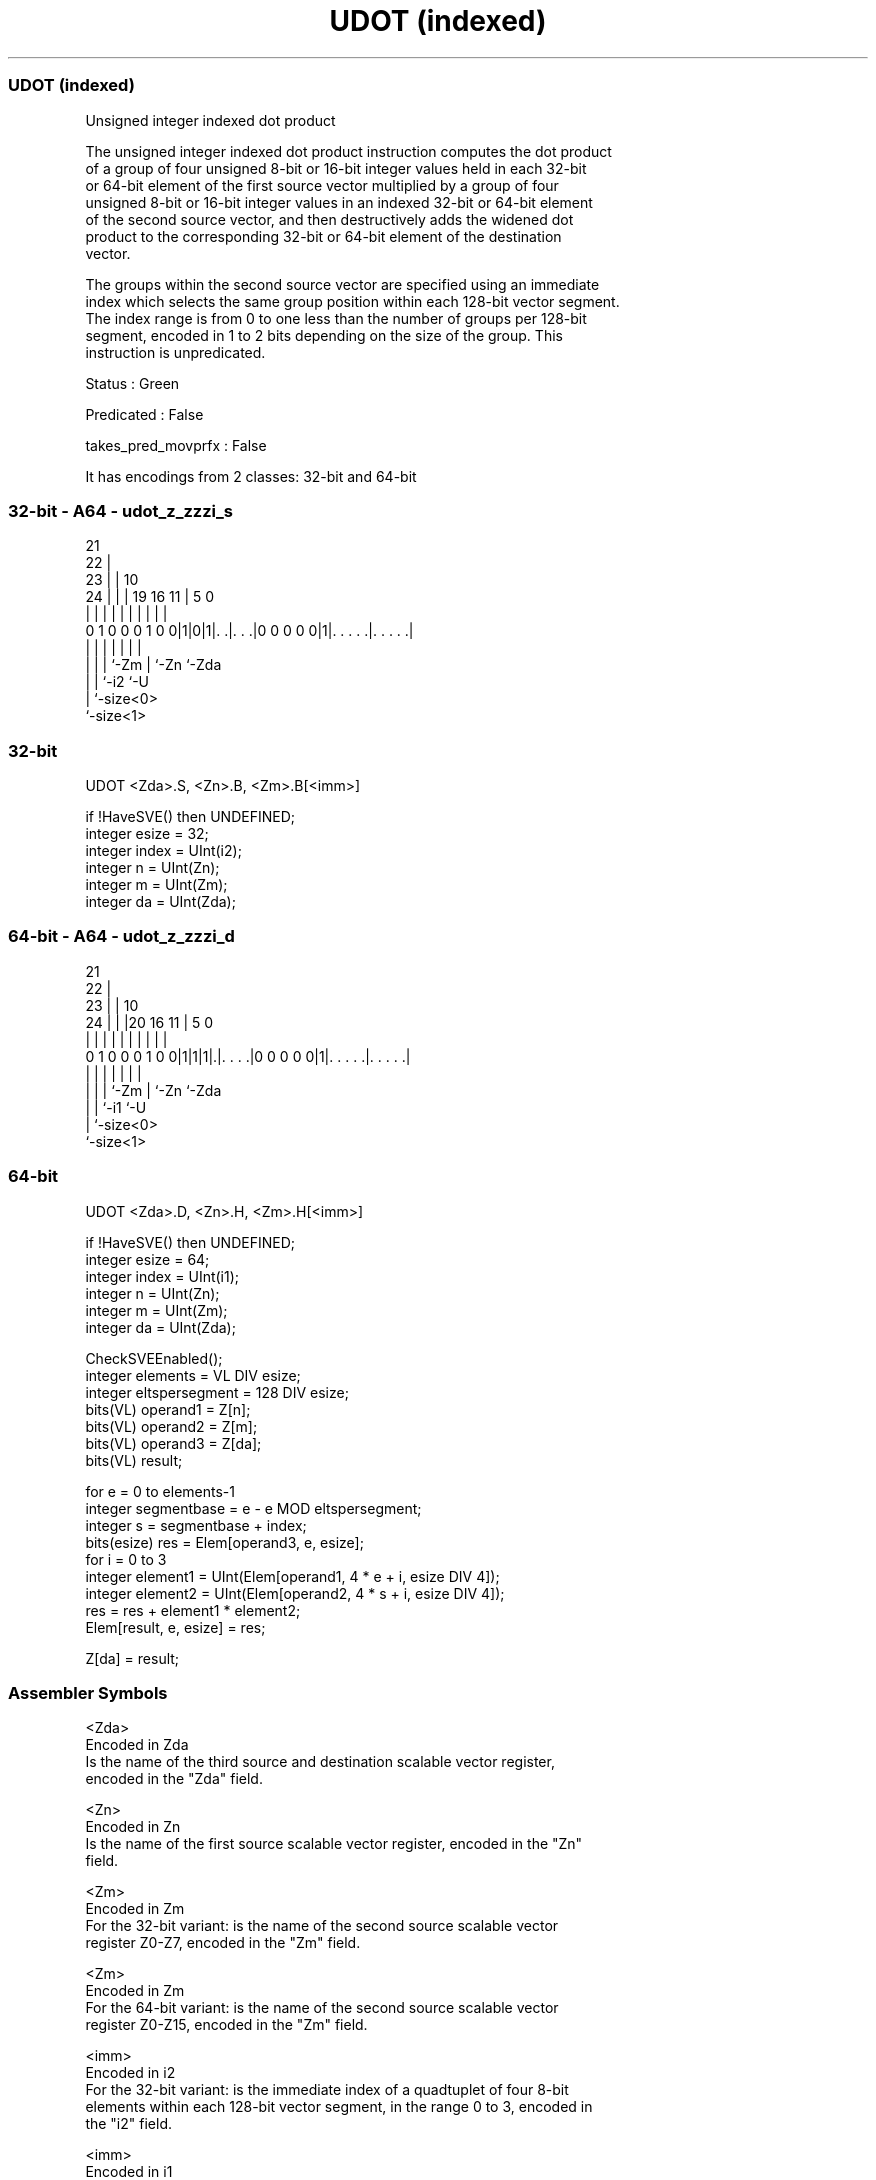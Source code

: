 .nh
.TH "UDOT (indexed)" "7" " "  "instruction" "sve"
.SS UDOT (indexed)
 Unsigned integer indexed dot product

 The unsigned integer indexed dot product instruction computes the dot product
 of a group of four unsigned 8-bit or 16-bit integer values held in each 32-bit
 or 64-bit element of the first source vector multiplied by a group of four
 unsigned 8-bit or 16-bit integer values in an indexed 32-bit or 64-bit element
 of the second source vector, and then destructively adds the widened dot
 product to the corresponding 32-bit or 64-bit element of the destination
 vector.

 The groups within the second source vector are specified using an immediate
 index which selects the same group position within each 128-bit vector segment.
 The index range is from 0 to one less than the number of groups per 128-bit
 segment, encoded in 1 to 2 bits depending on the size of the group. This
 instruction is unpredicated.

 Status : Green

 Predicated : False

 takes_pred_movprfx : False


It has encodings from 2 classes: 32-bit and 64-bit

.SS 32-bit - A64 - udot_z_zzzi_s
 
                       21                                          
                     22 |                                          
                   23 | |                    10                    
                 24 | | |  19    16        11 |         5         0
                  | | | |   |     |         | |         |         |
   0 1 0 0 0 1 0 0|1|0|1|. .|. . .|0 0 0 0 0|1|. . . . .|. . . . .|
                  | |   |   |               | |         |
                  | |   |   `-Zm            | `-Zn      `-Zda
                  | |   `-i2                `-U
                  | `-size<0>
                  `-size<1>
  
  
 
.SS 32-bit
 
 UDOT    <Zda>.S, <Zn>.B, <Zm>.B[<imm>]
 
 if !HaveSVE() then UNDEFINED;
 integer esize = 32;
 integer index = UInt(i2);
 integer n = UInt(Zn);
 integer m = UInt(Zm);
 integer da = UInt(Zda);
.SS 64-bit - A64 - udot_z_zzzi_d
 
                       21                                          
                     22 |                                          
                   23 | |                    10                    
                 24 | | |20      16        11 |         5         0
                  | | | | |       |         | |         |         |
   0 1 0 0 0 1 0 0|1|1|1|.|. . . .|0 0 0 0 0|1|. . . . .|. . . . .|
                  | |   | |                 | |         |
                  | |   | `-Zm              | `-Zn      `-Zda
                  | |   `-i1                `-U
                  | `-size<0>
                  `-size<1>
  
  
 
.SS 64-bit
 
 UDOT    <Zda>.D, <Zn>.H, <Zm>.H[<imm>]
 
 if !HaveSVE() then UNDEFINED;
 integer esize = 64;
 integer index = UInt(i1);
 integer n = UInt(Zn);
 integer m = UInt(Zm);
 integer da = UInt(Zda);
 
 CheckSVEEnabled();
 integer elements = VL DIV esize;
 integer eltspersegment = 128 DIV esize;
 bits(VL) operand1 = Z[n];
 bits(VL) operand2 = Z[m];
 bits(VL) operand3 = Z[da];
 bits(VL) result;
 
 for e = 0 to elements-1
     integer segmentbase = e - e MOD eltspersegment;
     integer s = segmentbase + index;
     bits(esize) res = Elem[operand3, e, esize];
     for i = 0 to 3
         integer element1 = UInt(Elem[operand1, 4 * e + i, esize DIV 4]);
         integer element2 = UInt(Elem[operand2, 4 * s + i, esize DIV 4]);
         res = res + element1 * element2;
     Elem[result, e, esize] = res;
 
 Z[da] = result;
 

.SS Assembler Symbols

 <Zda>
  Encoded in Zda
  Is the name of the third source and destination scalable vector register,
  encoded in the "Zda" field.

 <Zn>
  Encoded in Zn
  Is the name of the first source scalable vector register, encoded in the "Zn"
  field.

 <Zm>
  Encoded in Zm
  For the 32-bit variant: is the name of the second source scalable vector
  register Z0-Z7, encoded in the "Zm" field.

 <Zm>
  Encoded in Zm
  For the 64-bit variant: is the name of the second source scalable vector
  register Z0-Z15, encoded in the "Zm" field.

 <imm>
  Encoded in i2
  For the 32-bit variant: is the immediate index of a quadtuplet of four 8-bit
  elements within each 128-bit vector segment, in the range 0 to 3, encoded in
  the "i2" field.

 <imm>
  Encoded in i1
  For the 64-bit variant: is the immediate index of a quadtuplet of four 16-bit
  elements within each 128-bit vector segment, in the range 0 to 1, encoded in
  the "i1" field.



.SS Operation

 CheckSVEEnabled();
 integer elements = VL DIV esize;
 integer eltspersegment = 128 DIV esize;
 bits(VL) operand1 = Z[n];
 bits(VL) operand2 = Z[m];
 bits(VL) operand3 = Z[da];
 bits(VL) result;
 
 for e = 0 to elements-1
     integer segmentbase = e - e MOD eltspersegment;
     integer s = segmentbase + index;
     bits(esize) res = Elem[operand3, e, esize];
     for i = 0 to 3
         integer element1 = UInt(Elem[operand1, 4 * e + i, esize DIV 4]);
         integer element2 = UInt(Elem[operand2, 4 * s + i, esize DIV 4]);
         res = res + element1 * element2;
     Elem[result, e, esize] = res;
 
 Z[da] = result;


